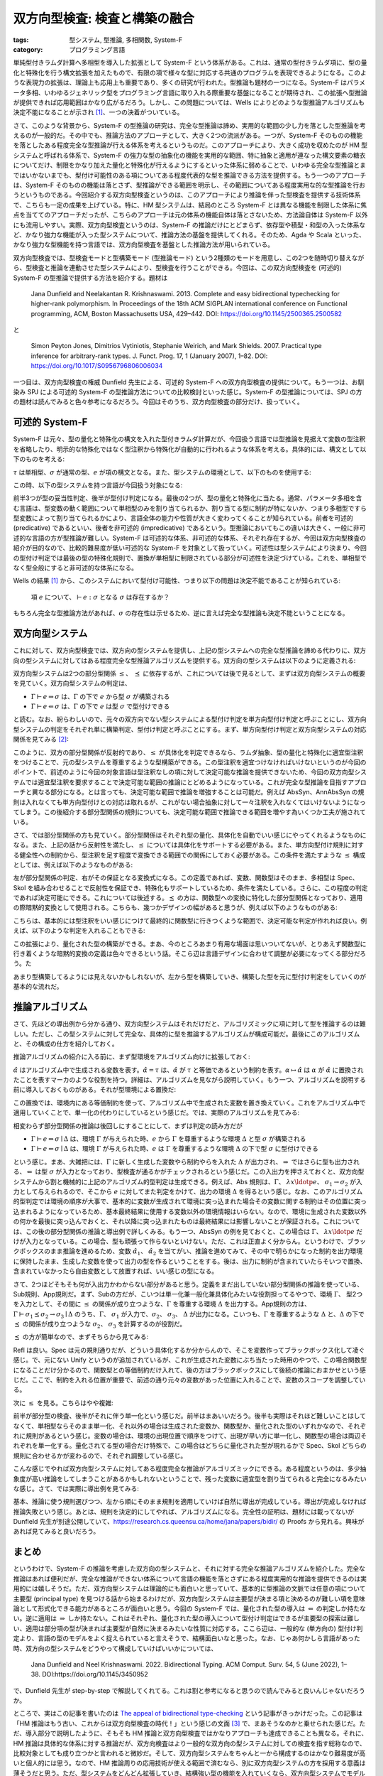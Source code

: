 双方向型検査: 検査と構築の融合
===========================================================

:tags: 型システム, 型推論, 多相関数, System-F
:category: プログラミング言語

単純型付きラムダ計算へ多相型を導入した拡張として System-F という体系がある。これは、通常の型付きラムダ項に、型の量化と特殊化を行う構文拡張を加えたもので、有限の項で様々な型に対応する共通のプログラムを表現できるようになる。このような表現力の拡張は、理論上も応用上も重要であり、多くの研究が行われた。型推論も題材の一つになる。System-F はパラメータ多相、いわゆるジェネリック型をプログラミング言語に取り入れる際重要な基盤になることが期待され、この拡張へ型推論が提供できれば応用範囲はかなり広がるだろう。しかし、この問題については、Wells によりどのような型推論アルゴリズムも決定不能になることが示され [#typability-of-system-f-is-undecidable]_、一つの決着がついている。

さて、このような背景から、System-F の型推論の研究は、完全な型推論は諦め、実用的な範囲の少し力を落とした型推論を考えるのが一般的だ。その中でも、推論方法のアプローチとして、大きく2つの流派がある。一つが、System-F そのものの機能を落としたある程度完全な型推論が行える体系を考えるというものだ。このアプローチにより、大きく成功を収めたのが HM 型システムと呼ばれる体系で、System-F の強力な型の抽象化の機能を実用的な範囲、特に抽象と適用が連なった構文要素の糖衣についてだけ、制限をかなり加えた量化と特殊化が行えるようにするといった体系に弱めることで、いわゆる完全な型推論とまではいかないまでも、型付け可能性のある項についてある程度代表的な型を推論できる方法を提供する。もう一つのアプローチは、System-F そのものの機能は落とさず、型推論ができる範囲を明示し、その範囲についてある程度実用な的な型推論を行おうというものである。今回紹介する双方向型検査というのは、このアプローチにより推論を伴った型検査を提供する技術体系で、こちらも一定の成果を上げている。特に、HM 型システムは、結局のところ System-F とは異なる機能を制限した体系に焦点を当ててのアプローチだったが、こちらのアプローチは元の体系の機能自体は落とさないため、方法論自体は System-F 以外にも流用しやすい。実際、双方向型検査というのは、System-F の推論だけにとどまらず、依存型や積型・和型の入った体系など、かなり強力な機能が入った型システムについて、推論方法の基盤を提供してくれる。そのため、Agda や Scala といった、かなり強力な型機能を持つ言語では、双方向型検査を基盤とした推論方法が用いられている。

双方向型検査では、型検査モードと型構築モード (型推論モード) という2種類のモードを用意し、この2つを随時切り替えながら、型検査と推論を連動させた型システムにより、型検査を行うことができる。今回は、この双方向型検査を (可述的) System-F の型推論で提供する方法を紹介する。題材は

    Jana Dunfield and Neelakantan R. Krishnaswami. 2013. Complete and easy bidirectional typechecking for higher-rank polymorphism. In Proceedings of the 18th ACM SIGPLAN international conference on Functional programming, ACM, Boston Massachusetts USA, 429–442. DOI: https://doi.org/10.1145/2500365.2500582

と

    Simon Peyton Jones, Dimitrios Vytiniotis, Stephanie Weirich, and Mark Shields. 2007. Practical type inference for arbitrary-rank types. J. Funct. Prog. 17, 1 (January 2007), 1–82. DOI: https://doi.org/10.1017/S0956796806006034

一つ目は、双方向型検査の権威 Dunfield 先生による、可述的 System-F への双方向型検査の提供について。もう一つは、お馴染み SPJ による可述的 System-F の型推論方法についての比較検討といった感じ。System-F の型推論については、SPJ の方の題材は読んでみると色々参考になるだろう。今回はそのうち、双方向型検査の部分だけ、扱っていく。

可述的 System-F
-------------------

System-F は元々、型の量化と特殊化の構文を入れた型付きラムダ計算だが、今回扱う言語では型推論を見据えて変数の型注釈を省略したり、明示的な特殊化ではなく型注釈から特殊化が自動的に行われるような体系を考える。具体的には、構文として以下のものを考える:

.. image:: {attach}bidirectional-typing/syntax.png
  :alt: 構文要素
  :align: center

:math:`\tau` は単相型、:math:`\sigma` が通常の型、:math:`e` が項の構文となる。また、型システムの環境として、以下のものを使用する:

.. image:: {attach}bidirectional-typing/ctx-syntax.png
  :alt: 型環境
  :align: center

この時、以下の型システムを持つ言語が今回扱う対象になる:

.. image:: {attach}bidirectional-typing/type-system.png
  :alt: 型システム
  :align: center

前半3つが型の妥当性判定、後半が型付け判定になる。最後の2つが、型の量化と特殊化に当たる。通常、パラメータ多相を含む言語は、型変数の動く範囲について単相型のみを割り当てられるか、割り当てる型に制約が特にないか、つまり多相型ですら型変数によって割り当てられるかにより、言語全体の能力や性質が大きく変わってくることが知られている。前者を可述的 (predicative) であるといい、後者を非可述的 (impredicative) であるという。型推論においてもこの違いは大きく、一般に非可述的な言語の方が型推論が難しい。System-F は可述的な体系、非可述的な体系、それぞれ存在するが、今回は双方向型検査の紹介が目的なので、比較的難易度が低い可述的な System-F を対象として扱っていく。可述性は型システムにより決まり、今回の型付け判定では最後の型の特殊化規則で、置換が単相型に制限されている部分が可述性を決定づけている。これを、単相型でなく型全般にすると非可述的な体系になる。

Wells の結果 [#typability-of-system-f-is-undecidable]_ から、このシステムにおいて型付け可能性、つまり以下の問題は決定不能であることが知られている:

    項 :math:`e` について、:math:`\vdash e: \sigma` となる :math:`\sigma` は存在するか？

もちろん完全な型推論方法があれば、:math:`\sigma` の存在性は示せるため、逆に言えば完全な型推論も決定不能ということになる。

双方向型システム
-----------------

これに対して、双方向型検査では、双方向の型システムを提供し、上記の型システムへの完全な型推論を諦める代わりに、双方向の型システムに対してはある程度完全な型推論アルゴリズムを提供する。双方向の型システムは以下のように定義される:

.. image:: {attach}bidirectional-typing/bidir-type-system.png
  :alt: 双方向型システム
  :align: center

双方向型システムは2つの部分型関係 :math:`\leq`、 :math:`\preceq` に依存するが、これについては後で見るとして、まずは双方向型システムの概要を見ていく。双方向型システムの判定は、

* :math:`\Gamma \vdash e \Rightarrow \sigma` は、:math:`\Gamma` の下で :math:`e` から型 :math:`\sigma` が構築される
* :math:`\Gamma \vdash e \Leftarrow \sigma` は、:math:`\Gamma` の下で :math:`e` は型 :math:`\sigma` で型付けできる

と読む。なお、紛らわしいので、元々の双方向でない型システムによる型付け判定を単方向型付け判定と呼ぶことにし、双方向型システムの判定をそれぞれ単に構築判定、型付け判定と呼ぶことにする。まず、単方向型付け判定と双方向型システムの対応関係を見てみる [#completeness-of-bidirectional-typing-of-system-f]_:

.. image:: {attach}bidirectional-typing/completeness-of-bidir-type-system.png
  :alt: 双方向型システムの完全性
  :align: center

このように、双方の部分型関係が反射的であり、:math:`\leq` が具体化を判定できるなら、ラムダ抽象、型の量化と特殊化に適宜型注釈をつけることで、元の型システムを尊重するような型構築ができる。この型注釈を適宜つけなければいけないというのが今回のポイントで、前述のように今回の対象言語は型注釈なしの項に対して決定可能な推論を提供できないため、今回の双方向型システムでは適宜型注釈を要求することで決定可能な範囲の推論にとどめるようになっている。これが完全な型推論を目指すアプローチと異なる部分になる。とは言っても、決定可能な範囲で推論を増強することは可能だ。例えば AbsSyn、AnnAbsSyn の規則は入れなくても単方向型付けとの対応は取れるが、これがない場合抽象に対して一々注釈を入れなくてはいけないようになってしまう。この後紹介する部分型関係の規則についても、決定可能な範囲で推論できる範囲を増やす為いくつか工夫が施されている。

さて、では部分型関係の方も見ていく。部分型関係はそれぞれ型の量化、具体化を自動でいい感じにやってくれるようなものになる。また、上記の話から反射性を満たし、:math:`\leq` については具体化をサポートする必要がある。また、単方向型付け規則に対する健全性への制約から、型注釈を足す程度で変換できる範囲での関係にしておく必要がある。この条件を満たすような :math:`\leq` 構成としては、例えば以下のようなものがある:

.. image:: {attach}bidirectional-typing/subtyping.png
  :alt: 部分型関係
  :align: center

左が部分型関係の判定、右がその保証となる変換式になる。この定義であれば、変数、関数型はそのまま、多相型は Spec、Skol を組み合わせることで反射性を保証でき、特殊化もサポートしているため、条件を満たしている。さらに、この程度の判定であれば決定可能にできる。これについては後述する。:math:`\preceq` の方は、関数型への変換に特化した部分型関係となっており、適用の際暗黙的変換として使用される。こちらも、幾つかデザインの幅があると思うが、例えば以下のようなものがある:

.. image:: {attach}bidirectional-typing/subsumption.png
  :alt: 適用のための暗黙的変換
  :align: center

こちらは、基本的には型注釈をいい感じにつけて最終的に関数型に行きつくような範囲で、決定可能な判定が作れれば良い。例えば、以下のような判定を入れることもできる:

.. image:: {attach}bidirectional-typing/extension-of-subsumption.png
  :alt: 暗黙的変換の拡張
  :align: center

この拡張により、量化された型の構築ができる。まあ、今のところあまり有用な場面は思いついてないが、とりあえず関数型に行き着くような暗黙的変換の定義は色々できるという話。そこら辺は言語デザインに合わせて調整が必要になってくる部分だろう。た

.. image:: {attach}bidirectional-typing/example-bidir-type-deriving.png
  :alt: 双方向型システムによる型構築導出
  :align: center

あまり型構築してるようには見えないかもしれないが、左から型を構築していき、構築した型を元に型付け判定をしていくのが基本的な流れだ。

推論アルゴリズム
-------------------

さて、先ほどの導出例から分かる通り、双方向型システムはそれだけだと、アルゴリズミックに項に対して型を推論するのは難しい。ただし、この型システムに対して完全な、具体的に型を推論するアルゴリズムが構成可能だ。最後にこのアルゴリズムと、その構成の仕方を紹介しておく。

推論アルゴリズムの紹介に入る前に、まず型環境をアルゴリズム向けに拡張しておく:

.. image:: {attach}bidirectional-typing/algorithmic-bidir-typing-context.png
  :alt: 推論アルゴリズム用の型環境
  :align: center

:math:`\hat{\alpha}` はアルゴリズム中で生成される変数を表す。:math:`\hat{\alpha} = \tau` は、:math:`\hat{\alpha}` が :math:`\tau` と等価であるという制約を表す。:math:`\alpha \mapsto \hat{\alpha}` は :math:`\alpha` が :math:`\hat{\alpha}` に置換されたことを表すマーカのような役割を持つ。詳細は、アルゴリズムを見ながら説明していく。もう一つ、アルゴリズムを説明する前に導入しておくものがある。それが型環境による置換だ:

.. image:: {attach}bidirectional-typing/algorithmic-bidir-context-subst.png
  :alt: 推論アルゴリズム用の型環境による置換
  :align: center

この置換では、環境内にある等価制約を使って、アルゴリズム中で生成された変数を置き換えていく。これをアルゴリズム中で適用していくことで、単一化の代わりにしているという感じだ。では、実際のアルゴリズムを見てみる:

.. image:: {attach}bidirectional-typing/algorithmic-bidir-typing.png
  :alt: 推論アルゴリズム
  :align: center

相変わらず部分型関係の推論は後回しにすることにして、まずは判定の読み方だが

* :math:`\Gamma \vdash e \Rightarrow \sigma \mid \Delta` は、環境 :math:`\Gamma` が与えられた時、:math:`e` から :math:`\Gamma` を尊重するような環境 :math:`\Delta` と型 :math:`\sigma` が構築される
* :math:`\Gamma \vdash e \Leftarrow \sigma \mid \Delta` は、環境 :math:`\Gamma` が与えられた時、:math:`e` は :math:`\Gamma` を尊重するような環境 :math:`\Delta` の下で型 :math:`\sigma` に型付けできる

という感じ。まあ、大雑把には、:math:`\Gamma` に新しく生成した変数やら制約やらを入れた :math:`\Delta` が出力され、:math:`\Rightarrow` ではさらに型も出力される、:math:`\Leftarrow` は型 :math:`\sigma` が入力となっており、型検査が通るかがチェックされるという感じだ。この入出力を押さえておくと、双方向型システムから割と機械的に上記のアルゴリズム的型判定は生成できる。例えば、Abs 規則は、:math:`\Gamma`、 :math:`\lambda x\ldotp e`、 :math:`\sigma_1 \to \sigma_2` が入力として与えられるので、そこから :math:`e` に対してまた判定をかけて、出力の環境 :math:`\Delta` を得るという感じ。なお、このアルゴリズム的型判定では環境の順序が大事で、基本的に変数が生成されて環境に突っ込まれた場合その変数に関する制約はその位置に突っ込まれるようになっているため、基本最終結果に使用する変数以外の環境情報はいらない。なので、環境に生成された変数以外の何かを最後に突っ込んでおくと、それ以降に突っ込まれたものは最終結果には影響しないことが保証される。これについては、この後の部分型関係の推論と導出例で詳しくみる。もう一つ、AbsSyn の例を見ておくと、この場合は :math:`\Gamma`、 :math:`\lambda x\ldotp e` だけが入力となっている。この場合、型も頑張って作らないといけない。ただ、これは正直よく分からん。というわけで、ブラックボックスのまま推論を進めるため、変数 :math:`\hat{\alpha_1}`、 :math:`\hat{\alpha_2}` を当てがい、推論を進めてみて、その中で明らかになった制約を出力環境に保持したまま、生成した変数を使って出力の型を作るということをする。後は、出力に制約が含まれていたらそいつで置換、含まれていなかったら自由変数として放置すれば、いい感じの型になる。

さて、2つほどそもそも何が入出力かわからない部分があると思う。定義をまだ出していない部分型関係の推論を使っている、Sub規則、App規則だ。まず、Subの方だが、こいつは単一化兼一般化兼具体化みたいな役割担ってるやつで、環境 :math:`\Gamma`、 型2つを入力として、その間に :math:`\leq` の関係が成り立つような、:math:`\Gamma` を尊重する環境 :math:`\Delta` を出力する。App規則の方は、:math:`\Gamma \vdash \sigma_1 \preceq \sigma_2 \to \sigma_3 \mid \Delta` のうち、:math:`\Gamma`、 :math:`\sigma_1` が入力で、:math:`\sigma_2`、 :math:`\sigma_3`、 :math:`\Delta` が出力になる。こいつも、:math:`\Gamma` を尊重するような :math:`\Delta` と、:math:`\Delta` の下で :math:`\preceq` の関係が成り立つような :math:`\sigma_2`、 :math:`\sigma_3` を計算するのが役割だ。

:math:`\preceq` の方が簡単なので、まずそちらから見てみる:

.. image:: {attach}bidirectional-typing/algorithmic-subsumption.png
  :alt: 暗黙的型変換の決定
  :align: center

Refl は良い。Spec は元の規則通りだが、どういう具体化するか分からんので、そこを変数作ってブラックボックス化して凌ぐ感じ。で、元にない Unify というのが追加されているが、これが生成された変数にぶち当たった時用のやつで、この場合関数型になることだけ分かるので、関数型との等価制約だけ入れて、後の方はブラックボックスにして後続の推論におまかせという感じだ。ここで、制約を入れる位置が重要で、前述の通り元々の変数があった位置に入れることで、変数のスコープを調整している。

次に :math:`\leq` を見る。こちらはやや複雑:

.. image:: {attach}bidirectional-typing/algorithmic-subtyping.png
  :alt: 部分型関係の推論
  :align: center

前半が部分型の検査、後半がそれに伴う単一化という感じだ。前半はまあいいだろう。後半も実際はそれほど難しいことはしてなくて、単相型ならそのまま単一化、それ以外の場合は生成された変数か、関数型か、量化された型のいずれかなので、それぞれに規則があるという感じ。変数の場合は、環境の出現位置で順序をつけて、出現が早い方に単一化し、関数型の場合は両辺それぞれを単一化する。量化されてる型の場合だけ特殊で、この場合はどちらに量化された型が現れるかで Spec、Skol どちらの規則に合わせるかが変わるので、それぞれ調整している感じ。

こんな感じでやれば双方向型システムに対してある程度完全な推論がアルゴリズミックにできる。ある程度というのは、多少抽象度が高い推論をしてしまうことがあるかもしれないということで、残った変数に適宜型を割り当てられると完全になるみたいな感じ。さて、では実際に導出例を見てみる:

.. image:: {attach}bidirectional-typing/example-algorithmic-bidir-type-deriving.png
  :alt: 推論アルゴリズムによる導出例
  :align: center

基本、推論に使う規則選びつつ、左から順にそのまま規則を適用していけば自然に導出が完成している。導出が完成しなければ推論失敗という感じ。あとは、規則を決定的にしてやれば、アルゴリズムになる。完全性の証明は、題材には載ってないが Dunfield 先生が別途公開していて、https://research.cs.queensu.ca/home/jana/papers/bidir/ の Proofs から見れる。興味があれば見てみると良いだろう。

まとめ
--------

というわけで、System-F の推論を考慮した双方向の型システムと、それに対する完全な推論アルゴリズムを紹介した。完全な推論はあれば便利だが、完全な推論ができない体系について言語の機能を落とさずにある程度実用的な推論を提供できるのは実用的には嬉しそうだ。ただ、双方向型システムは理論的にも面白いと思っていて、基本的に型推論の文脈では任意の項について主要型 (principal type) を見つける話から始まるわけだが、双方向型システムは主要型が決まる項と決めるのが難しい項を意味論として形式化できる能力があるところが面白いと思う。今回の System-F では、量化された型の導入は :math:`\Leftarrow` の判定しか持たない。逆に適用は :math:`\Rightarrow` しか持たない。これはそれぞれ、量化された型の導入について型付け判定はできるが主要型の探索は難しい、適用は部分項の型が決まれば主要型が自然に決まるみたいな性質に対応する。ここら辺は、一般的な (単方向の) 型付け判定より、言語の型のモデルをよく捉えられていると言えそうで、結構面白いなと思った。なお、じゃあ何かしら言語があった時、双方向の型システムをどうやって構成していけばいいかについては、

  Jana Dunfield and Neel Krishnaswami. 2022. Bidirectional Typing. ACM Comput. Surv. 54, 5 (June 2022), 1–38. DOI:https://doi.org/10.1145/3450952

で、Dunfield 先生が step-by-step で解説してくれてる。これは割と参考になると思うので読んでみると良いんじゃないだろうか。

ところで、実はこの記事を書いたのは `The appeal of bidirectional type-checking <https://www.haskellforall.com/2022/06/the-appeal-of-bidirectional-type.html>`_ という記事がきっかけだった。この記事は「HM 推論はもう古い、これからは双方向型検査の時代！」という感じの文面 [#a-nuance-of-the-appeal-of-bidirectional-type-checking]_ で、まあそうなのかと乗せられた感じだ。ただ、導入部分で説明したように、そもそも HM 推論と双方向型検査ではかなりアプローチも達成できることも異なる。それに、HM 推論は具体的な体系に対する推論だが、双方向検査はより一般的な双方向の型システムに対しての検査を指す総称なので、比較対象としても成り立つかと言われると微妙だ。そして、双方向型システムをちゃんと一から構成するのはかなり難易度が高いと個人的には思う。なので、HM 推論周りの応用技術が使える範囲で済むなら、別に双方向型システムの方を採用する意義は薄そうだと思う。ただ、型システムをどんどん拡張していき、結構強い型の機能を入れていくなら、双方向型システムでモデル化してそこからアルゴリズムを作っていくのは結構合ってそうだ。別に難易度は易しくはないと思うが、無理に HM 推論を拡張するより扱いやすそうな印象がある (実用経験なしの言葉)。ま、一度触れてみて、HM 推論はもう古いとか言ってる人尻目に、自分の言語に合いそうだったら使っていくのがいいんじゃないだろうか。

ま、そんな感じで。今回はこれで。

.. [#typability-of-system-f-is-undecidable] J.B. Wells. 1999. Typability and type checking in System F are equivalent and undecidable. Annals of Pure and Applied Logic 98, 1–3 (June 1999), 111–156. DOI: https://doi.org/10.1016/S0168-0072(98)00047-5
.. [#completeness-of-bidirectional-typing-of-system-f] これは Dunfield 先生の方の題材では完全性として提示されている関係性。題材には、証明は載っていないが、https://research.cs.queensu.ca/home/jana/papers/bidir/Dunfield13_proofs.pdf に証明が載っており、そこから復元したものになる。
.. [#a-nuance-of-the-appeal-of-bidirectional-type-checking] まあ、そこまでは言ってないかもだが、ニュアンス的にはそんな感じの印象が強い。
